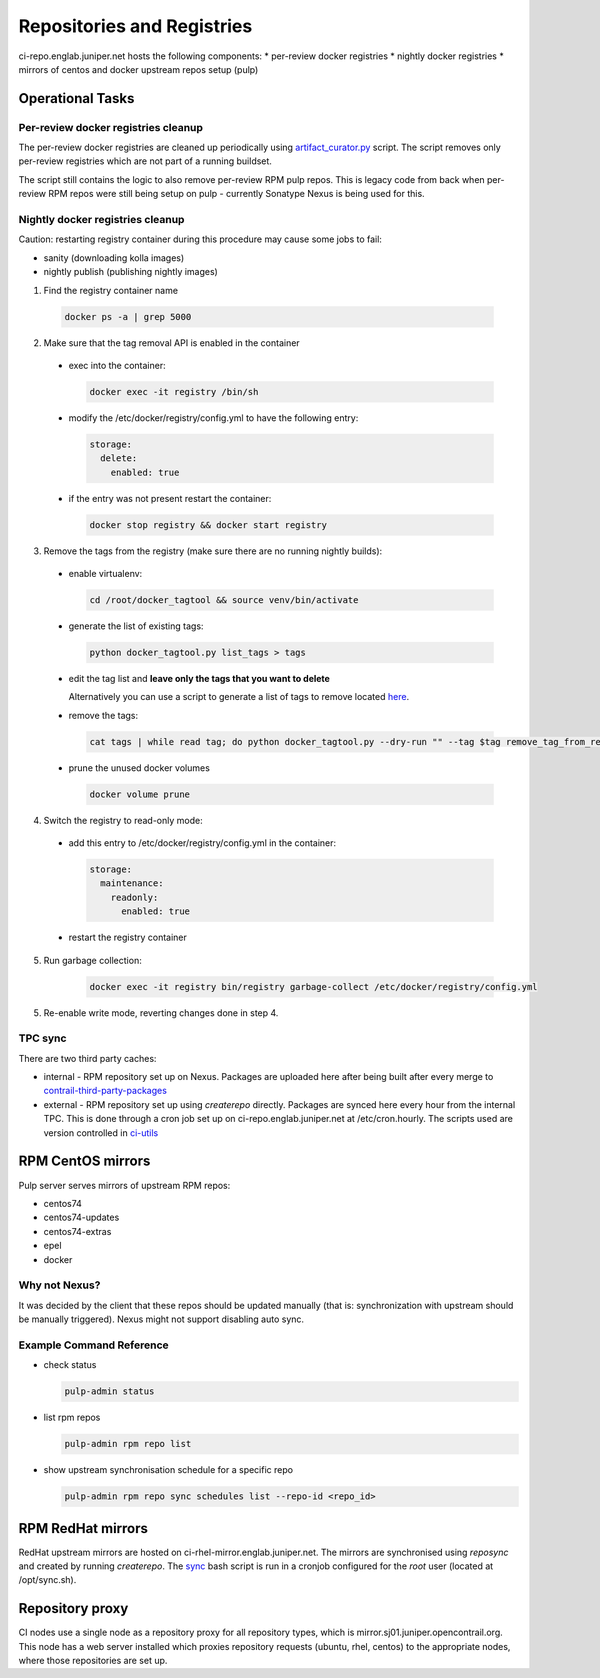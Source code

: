 Repositories and Registries
===========================

ci-repo.englab.juniper.net hosts the following components:
* per-review docker registries
* nightly docker registries
* mirrors of centos and docker upstream repos setup (pulp)

Operational Tasks
-----------------

Per-review docker registries cleanup
************************************

The per-review docker registries are cleaned up periodically using `artifact_curator.py
<https://github.com/Juniper/contrail-infra/blob/production/modules/opencontrail_ci/manifests/pulp_server.pp#L125>`_
script. The script removes only per-review registries which are not part of a running buildset.

The script still contains the logic to also remove per-review RPM pulp repos. This is legacy code
from back when per-review RPM repos were still being setup on pulp - currently Sonatype Nexus is
being used for this.

Nightly docker registries cleanup
*********************************

Caution: restarting registry container during this procedure may cause some jobs to fail:

* sanity (downloading kolla images)
* nightly publish (publishing nightly images)

1.  Find the registry container name

  .. code:: bash

    docker ps -a | grep 5000

2. Make sure that the tag removal API is enabled in the container

  * exec into the container:

    .. code:: bash

       docker exec -it registry /bin/sh

  * modify the /etc/docker/registry/config.yml to have the following entry:

    .. code:: bash

       storage:
         delete:
           enabled: true

  * if the entry was not present restart the container:

    .. code:: bash

       docker stop registry && docker start registry

3. Remove the tags from the registry (make sure there are no running nightly builds):

  * enable virtualenv:

    .. code:: bash

       cd /root/docker_tagtool && source venv/bin/activate

  * generate the list of existing tags:

    .. code:: bash

       python docker_tagtool.py list_tags > tags

  * edit the tag list and **leave only the tags that you want to delete**

    Alternatively you can use a script to generate a list of tags to remove located
    `here <https://github.com/tungsten-infra/ci-utils/tree/master/tungsten_ci_utils/dockerregistry_cleanup>`_.

  * remove the tags:

    .. code:: bash

       cat tags | while read tag; do python docker_tagtool.py --dry-run "" --tag $tag remove_tag_from_registry; done

  * prune the unused docker volumes

    .. code:: bash

       docker volume prune

4. Switch the registry to read-only mode:

  * add this entry to /etc/docker/registry/config.yml in the container:

    .. code:: bash

       storage:
         maintenance:
           readonly:
             enabled: true

  * restart the registry container

5. Run garbage collection:

    .. code:: bash

       docker exec -it registry bin/registry garbage-collect /etc/docker/registry/config.yml

5. Re-enable write mode, reverting changes done in step 4.

TPC sync
********

There are two third party caches:

* internal - RPM repository set up on Nexus. Packages are uploaded here after being built after every
  merge to contrail-third-party-packages_
* external - RPM repository set up using `createrepo` directly. Packages are synced here every hour
  from the internal TPC. This is done through a cron job set up on ci-repo.englab.juniper.net at
  /etc/cron.hourly. The scripts used are version controlled in ci-utils_

RPM CentOS mirrors
------------------

Pulp server serves mirrors of upstream RPM repos:

* centos74
* centos74-updates
* centos74-extras
* epel
* docker

Why not Nexus?
**************

It was decided by the client that these repos should be updated manually (that is: synchronization
with upstream should be manually triggered). Nexus might not support disabling auto sync.

Example Command Reference
*************************

* check status

  .. code:: bash

     pulp-admin status

* list rpm repos

  .. code:: bash

     pulp-admin rpm repo list

* show upstream synchronisation schedule for a specific repo

  .. code:: bash

     pulp-admin rpm repo sync schedules list --repo-id <repo_id>

RPM RedHat mirrors
------------------

RedHat upstream mirrors are hosted on ci-rhel-mirror.englab.juniper.net. The mirrors are synchronised
using `reposync` and created by running `createrepo`. The sync_ bash script is run in a cronjob
configured for the `root` user (located at /opt/sync.sh).

Repository proxy
----------------

CI nodes use a single node as a repository proxy for all repository types, which is
mirror.sj01.juniper.opencontrail.org. This node has a web server installed which proxies repository
requests (ubuntu, rhel, centos) to the appropriate nodes, where those repositories are set up.

.. _contrail-third-party-packages: https://github.com/Juniper/contrail-third-party-packages
.. _ci-utils: https://github.com/tungsten-infra/ci-utils/reposync
.. _sync: https://github.com/tungsten-infra/ci-utils/tungsten_ci_utils/rh-reposync/sync.sh
